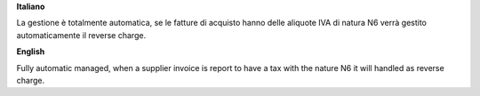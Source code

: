 **Italiano**

La gestione è totalmente automatica, se le fatture di acquisto hanno delle aliquote IVA di natura N6 verrà gestito automaticamente il reverse charge.

**English**

Fully automatic managed, when a supplier invoice is report to have a tax with the nature N6 it will handled as reverse charge.
